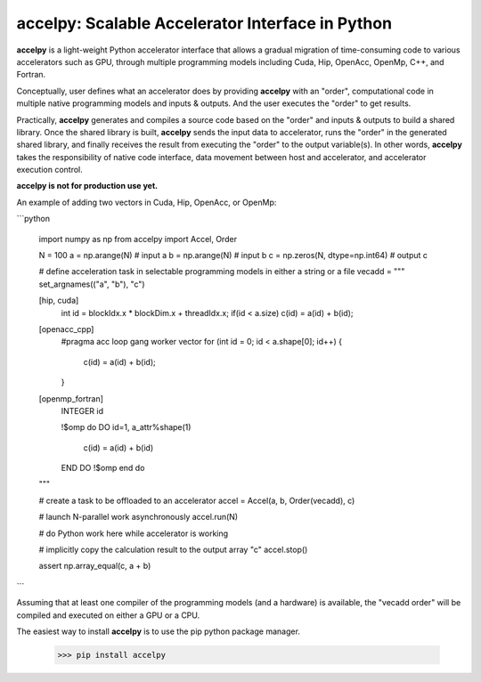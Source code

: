 ===================================================
accelpy: Scalable Accelerator Interface in Python
===================================================

**accelpy** is a light-weight Python accelerator interface that allows a gradual migration of time-consuming code to various accelerators such as GPU, through multiple programming models including Cuda, Hip, OpenAcc, OpenMp, C++, and Fortran.

Conceptually, user defines what an accelerator does by providing **accelpy** with an "order", computational code in multiple native programming models and inputs & outputs. And the user executes the "order" to get results.

Practically, **accelpy** generates and compiles a source code based on the "order" and inputs & outputs to build a shared library. Once the shared library is built, **accelpy** sends the input data to accelerator, runs the "order" in the generated shared library, and finally receives the result from executing the "order" to the output variable(s). In other words, **accelpy** takes the responsibility of native code interface, data movement between host and accelerator, and accelerator execution control.

**accelpy is not for production use yet.**

An example of adding two vectors in Cuda, Hip, OpenAcc, or OpenMp:

```python

        import numpy as np
        from accelpy import Accel, Order

        N = 100
        a = np.arange(N)                # input a
        b = np.arange(N)                # input b
        c = np.zeros(N, dtype=np.int64) # output c

        # define acceleration task in selectable programming models in either a string or a file
        vecadd = """
        set_argnames(("a", "b"), "c")

        [hip, cuda]
            int id = blockIdx.x * blockDim.x + threadIdx.x;
            if(id < a.size) c(id) = a(id) + b(id);

        [openacc_cpp]
            #pragma acc loop gang worker vector
            for (int id = 0; id < a.shape[0]; id++) {
                c(id) = a(id) + b(id);
            }

        [openmp_fortran]
            INTEGER id

            !$omp do
            DO id=1, a_attr%shape(1)
                c(id) = a(id) + b(id)
            END DO
            !$omp end do
        """

        # create a task to be offloaded to an accelerator
        accel = Accel(a, b, Order(vecadd), c)

        # launch N-parallel work asynchronously
        accel.run(N)

        # do Python work here while accelerator is working

        # implicitly copy the calculation result to the output array "c"
        accel.stop()

        assert np.array_equal(c, a + b)
```

Assuming that at least one compiler of the programming models (and a hardware) is available, the "vecadd order" will be compiled and executed on either a GPU or a CPU.

The easiest way to install **accelpy** is to use the pip python package manager.

        >>> pip install accelpy


